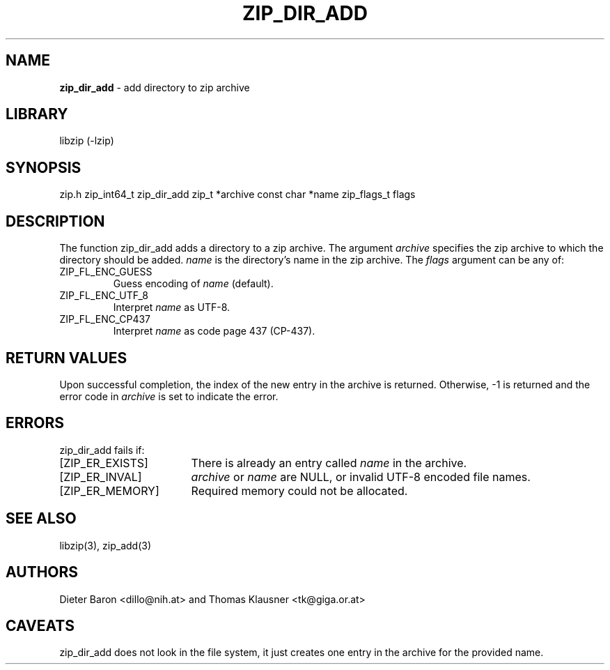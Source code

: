 .TH "ZIP_DIR_ADD" "3" "December 4, 2014" "NiH" "Library Functions Manual"
.SH "NAME"
\fBzip_dir_add\fP
\- add directory to zip archive
.SH "LIBRARY"
libzip (-lzip)
.SH "SYNOPSIS"
zip.h
zip_int64_t
zip_dir_add zip_t *archive const char *name zip_flags_t flags
.SH "DESCRIPTION"
The function
zip_dir_add
adds a directory to a zip archive.
The argument
\fIarchive\fP
specifies the zip archive to which the directory should be added.
\fIname\fP
is the directory's name in the zip archive.
The
\fIflags\fP
argument can be any of:
.TP XZIPXFLXENCXSTRICTXX
\fRZIP_FL_ENC_GUESS\fP
Guess encoding of
\fIname\fP
(default).
.TP XZIPXFLXENCXSTRICTXX
\fRZIP_FL_ENC_UTF_8\fP
Interpret
\fIname\fP
as UTF-8.
.TP XZIPXFLXENCXSTRICTXX
\fRZIP_FL_ENC_CP437\fP
Interpret
\fIname\fP
as code page 437 (CP-437).
.SH "RETURN VALUES"
Upon successful completion, the index of the new entry in the archive
is returned.
Otherwise, \-1 is returned and the error code in
\fIarchive\fP
is set to indicate the error.
.SH "ERRORS"
zip_dir_add
fails if:
.TP 17n
[\fRZIP_ER_EXISTS\fP]
There is already an entry called
\fIname\fP
in the archive.
.TP 17n
[\fRZIP_ER_INVAL\fP]
\fIarchive\fP
or
\fIname\fP
are
\fRNULL\fP,
or invalid UTF-8 encoded file names.
.TP 17n
[\fRZIP_ER_MEMORY\fP]
Required memory could not be allocated.
.SH "SEE ALSO"
libzip(3),
zip_add(3)
.SH "AUTHORS"
Dieter Baron <dillo@nih.at>
and
Thomas Klausner <tk@giga.or.at>
.SH "CAVEATS"
zip_dir_add
does not look in the file system, it just creates one entry in the
archive for the provided name.
